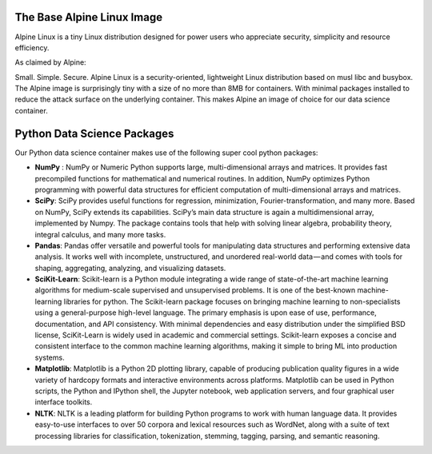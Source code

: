 



The Base Alpine Linux Image
---------------------------
Alpine Linux is a tiny Linux distribution designed for power users who appreciate security, simplicity and resource efficiency.

As claimed by Alpine:

Small. Simple. Secure. Alpine Linux is a security-oriented, lightweight Linux distribution based on musl libc and busybox.
The Alpine image is surprisingly tiny with a size of no more than 8MB for containers. With minimal packages installed to reduce the attack surface on the underlying container. This makes Alpine an image of choice for our data science container.

Python Data Science Packages
----------------------------
Our Python data science container makes use of the following super cool python packages:

- **NumPy** : NumPy or Numeric Python supports large, multi-dimensional arrays and matrices. It provides fast precompiled functions for mathematical and numerical routines. In addition, NumPy optimizes Python programming with powerful data structures for efficient computation of multi-dimensional arrays and matrices.
- **SciPy**: SciPy provides useful functions for regression, minimization, Fourier-transformation, and many more. Based on NumPy, SciPy extends its capabilities. SciPy’s main data structure is again a multidimensional array, implemented by Numpy. The package contains tools that help with solving linear algebra, probability theory, integral calculus, and many more tasks.
- **Pandas**: Pandas offer versatile and powerful tools for manipulating data structures and performing extensive data analysis. It works well with incomplete, unstructured, and unordered real-world data — and comes with tools for shaping, aggregating, analyzing, and visualizing datasets.
- **SciKit-Learn**: Scikit-learn is a Python module integrating a wide range of state-of-the-art machine learning algorithms for medium-scale supervised and unsupervised problems. It is one of the best-known machine-learning libraries for python. The Scikit-learn package focuses on bringing machine learning to non-specialists using a general-purpose high-level language. The primary emphasis is upon ease of use, performance, documentation, and API consistency. With minimal dependencies and easy distribution under the simplified BSD license, SciKit-Learn is widely used in academic and commercial settings. Scikit-learn exposes a concise and consistent interface to the common machine learning algorithms, making it simple to bring ML into production systems.
- **Matplotlib**: Matplotlib is a Python 2D plotting library, capable of producing publication quality figures in a wide variety of hardcopy formats and interactive environments across platforms. Matplotlib can be used in Python scripts, the Python and IPython shell, the Jupyter notebook, web application servers, and four graphical user interface toolkits.
- **NLTK**: NLTK is a leading platform for building Python programs to work with human language data. It provides easy-to-use interfaces to over 50 corpora and lexical resources such as WordNet, along with a suite of text processing libraries for classification, tokenization, stemming, tagging, parsing, and semantic reasoning.
